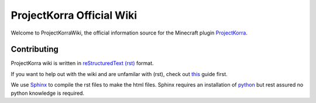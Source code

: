 ==========================
ProjectKorra Official Wiki
==========================

.. image:: https://readthedocs.org/projects/projectkorrawiki/badge/?version=latest
    :target: https://projectkorrawiki.readthedocs.io/en/latest/?badge=latest
    :alt: Documentation Status

Welcome to ProjectKorraWiki, the official information source for the Minecraft plugin `ProjectKorra <https://projectkorra.com>`_.

Contributing
============

ProjectKorra wiki is written in `reStructuredText (rst) <https://en.wikipedia.org/wiki/ReStructuredText>`_ format.  

If you want to help out with the wiki and are unfamilar with (rst), check out `this <https://thomas-cokelaer.info/tutorials/sphinx/rest_syntax.html>`_ guide first.

We use `Sphinx <http://www.sphinx-doc.org/en/master/>`_ to compile the rst files to make the html files. Sphinx requires an installation of `python <https://www.python.org/downloads/>`_ but rest assured no python knowledge is required.
